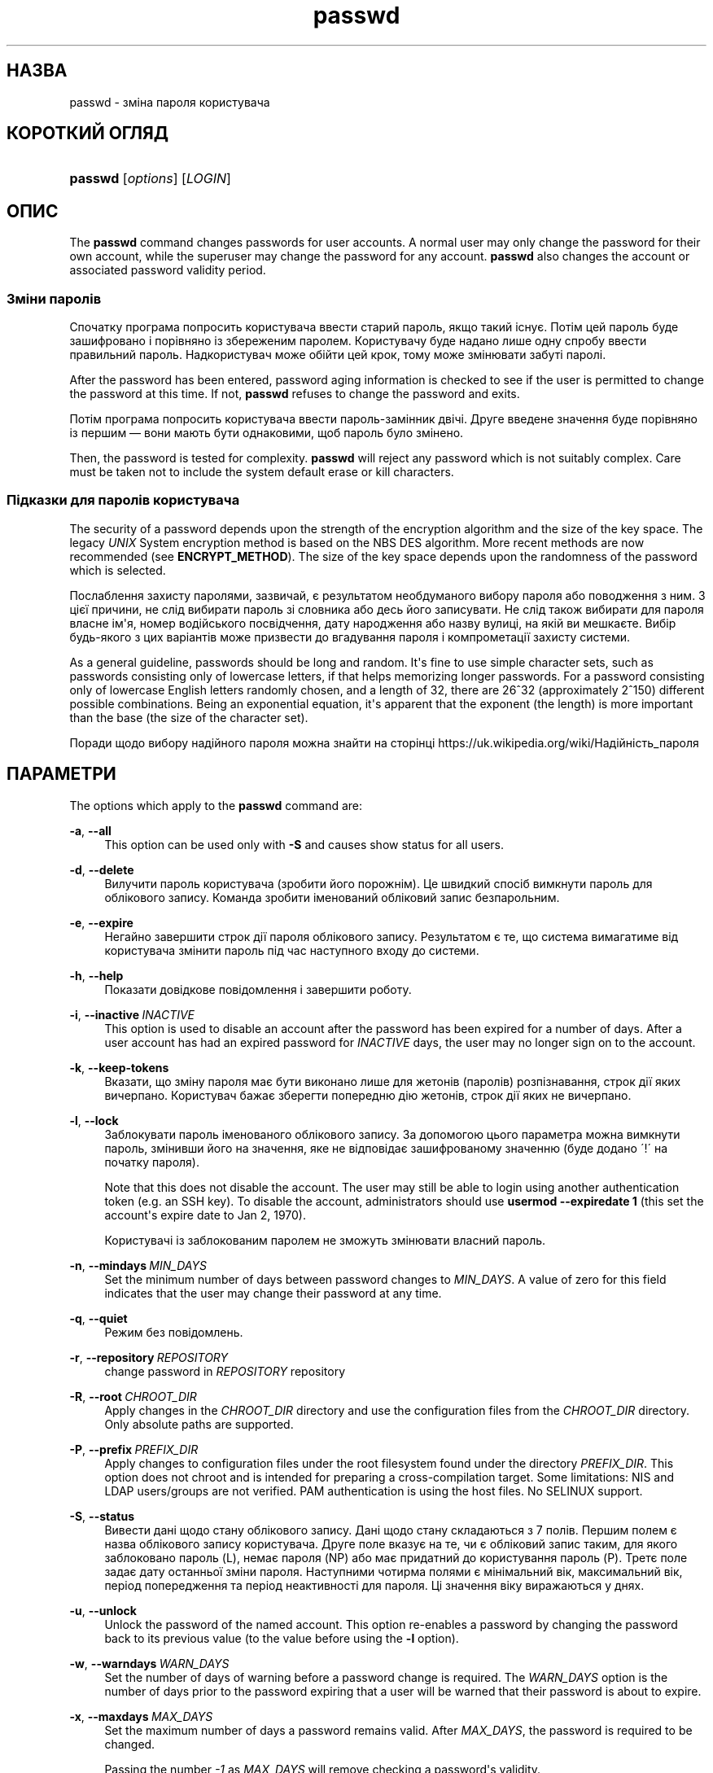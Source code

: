 '\" t
.\"     Title: passwd
.\"    Author: Julianne Frances Haugh
.\" Generator: DocBook XSL Stylesheets vsnapshot <http://docbook.sf.net/>
.\"      Date: 18/06/2024
.\"    Manual: User Commands
.\"    Source: shadow-utils 4.16.0
.\"  Language: Ukrainian
.\"
.TH "passwd" "1" "18/06/2024" "shadow\-utils 4\&.16\&.0" "User Commands"
.\" -----------------------------------------------------------------
.\" * Define some portability stuff
.\" -----------------------------------------------------------------
.\" ~~~~~~~~~~~~~~~~~~~~~~~~~~~~~~~~~~~~~~~~~~~~~~~~~~~~~~~~~~~~~~~~~
.\" http://bugs.debian.org/507673
.\" http://lists.gnu.org/archive/html/groff/2009-02/msg00013.html
.\" ~~~~~~~~~~~~~~~~~~~~~~~~~~~~~~~~~~~~~~~~~~~~~~~~~~~~~~~~~~~~~~~~~
.ie \n(.g .ds Aq \(aq
.el       .ds Aq '
.\" -----------------------------------------------------------------
.\" * set default formatting
.\" -----------------------------------------------------------------
.\" disable hyphenation
.nh
.\" disable justification (adjust text to left margin only)
.ad l
.\" -----------------------------------------------------------------
.\" * MAIN CONTENT STARTS HERE *
.\" -----------------------------------------------------------------
.SH "НАЗВА"
passwd \- зміна пароля користувача
.SH "КОРОТКИЙ ОГЛЯД"
.HP \w'\fBpasswd\fR\ 'u
\fBpasswd\fR [\fIoptions\fR] [\fILOGIN\fR]
.SH "ОПИС"
.PP
The
\fBpasswd\fR
command changes passwords for user accounts\&. A normal user may only change the password for their own account, while the superuser may change the password for any account\&.
\fBpasswd\fR
also changes the account or associated password validity period\&.
.SS "Зміни паролів"
.PP
Спочатку програма попросить користувача ввести старий пароль, якщо такий існує\&. Потім цей пароль буде зашифровано і порівняно із збереженим паролем\&. Користувачу буде надано лише одну спробу ввести правильний пароль\&. Надкористувач може обійти цей крок, тому може змінювати забуті паролі\&.
.PP
After the password has been entered, password aging information is checked to see if the user is permitted to change the password at this time\&. If not,
\fBpasswd\fR
refuses to change the password and exits\&.
.PP
Потім програма попросить користувача ввести пароль\-замінник двічі\&. Друге введене значення буде порівняно із першим \(em вони мають бути однаковими, щоб пароль було змінено\&.
.PP
Then, the password is tested for complexity\&.
\fBpasswd\fR
will reject any password which is not suitably complex\&. Care must be taken not to include the system default erase or kill characters\&.
.SS "Підказки для паролів користувача"
.PP
The security of a password depends upon the strength of the encryption algorithm and the size of the key space\&. The legacy
\fIUNIX\fR
System encryption method is based on the NBS DES algorithm\&. More recent methods are now recommended (see
\fBENCRYPT_METHOD\fR)\&. The size of the key space depends upon the randomness of the password which is selected\&.
.PP
Послаблення захисту паролями, зазвичай, є результатом необдуманого вибору пароля або поводження з ним\&. З цієї причини, не слід вибирати пароль зі словника або десь його записувати\&. Не слід також вибирати для пароля власне ім\*(Aqя, номер водійського посвідчення, дату народження або назву вулиці, на якій ви мешкаєте\&. Вибір будь\-якого з цих варіантів може призвести до вгадування пароля і компрометації захисту системи\&.
.PP
As a general guideline, passwords should be long and random\&. It\*(Aqs fine to use simple character sets, such as passwords consisting only of lowercase letters, if that helps memorizing longer passwords\&. For a password consisting only of lowercase English letters randomly chosen, and a length of 32, there are 26^32 (approximately 2^150) different possible combinations\&. Being an exponential equation, it\*(Aqs apparent that the exponent (the length) is more important than the base (the size of the character set)\&.
.PP
Поради щодо вибору надійного пароля можна знайти на сторінці https://uk\&.wikipedia\&.org/wiki/Надійність_пароля
.SH "ПАРАМЕТРИ"
.PP
The options which apply to the
\fBpasswd\fR
command are:
.PP
\fB\-a\fR, \fB\-\-all\fR
.RS 4
This option can be used only with
\fB\-S\fR
and causes show status for all users\&.
.RE
.PP
\fB\-d\fR, \fB\-\-delete\fR
.RS 4
Вилучити пароль користувача (зробити його порожнім)\&. Це швидкий спосіб вимкнути пароль для облікового запису\&. Команда зробити іменований обліковий запис безпарольним\&.
.RE
.PP
\fB\-e\fR, \fB\-\-expire\fR
.RS 4
Негайно завершити строк дії пароля облікового запису\&. Результатом є те, що система вимагатиме від користувача змінити пароль під час наступного входу до системи\&.
.RE
.PP
\fB\-h\fR, \fB\-\-help\fR
.RS 4
Показати довідкове повідомлення і завершити роботу\&.
.RE
.PP
\fB\-i\fR, \fB\-\-inactive\fR\ \&\fIINACTIVE\fR
.RS 4
This option is used to disable an account after the password has been expired for a number of days\&. After a user account has had an expired password for
\fIINACTIVE\fR
days, the user may no longer sign on to the account\&.
.RE
.PP
\fB\-k\fR, \fB\-\-keep\-tokens\fR
.RS 4
Вказати, що зміну пароля має бути виконано лише для жетонів (паролів) розпізнавання, строк дії яких вичерпано\&. Користувач бажає зберегти попередню дію жетонів, строк дії яких не вичерпано\&.
.RE
.PP
\fB\-l\fR, \fB\-\-lock\fR
.RS 4
Заблокувати пароль іменованого облікового запису\&. За допомогою цього параметра можна вимкнути пароль, змінивши його на значення, яке не відповідає зашифрованому значенню (буде додано \(aa!\(aa на початку пароля)\&.
.sp
Note that this does not disable the account\&. The user may still be able to login using another authentication token (e\&.g\&. an SSH key)\&. To disable the account, administrators should use
\fBusermod \-\-expiredate 1\fR
(this set the account\*(Aqs expire date to Jan 2, 1970)\&.
.sp
Користувачі із заблокованим паролем не зможуть змінювати власний пароль\&.
.RE
.PP
\fB\-n\fR, \fB\-\-mindays\fR\ \&\fIMIN_DAYS\fR
.RS 4
Set the minimum number of days between password changes to
\fIMIN_DAYS\fR\&. A value of zero for this field indicates that the user may change their password at any time\&.
.RE
.PP
\fB\-q\fR, \fB\-\-quiet\fR
.RS 4
Режим без повідомлень\&.
.RE
.PP
\fB\-r\fR, \fB\-\-repository\fR\ \&\fIREPOSITORY\fR
.RS 4
change password in
\fIREPOSITORY\fR
repository
.RE
.PP
\fB\-R\fR, \fB\-\-root\fR\ \&\fICHROOT_DIR\fR
.RS 4
Apply changes in the
\fICHROOT_DIR\fR
directory and use the configuration files from the
\fICHROOT_DIR\fR
directory\&. Only absolute paths are supported\&.
.RE
.PP
\fB\-P\fR, \fB\-\-prefix\fR\ \&\fIPREFIX_DIR\fR
.RS 4
Apply changes to configuration files under the root filesystem found under the directory
\fIPREFIX_DIR\fR\&. This option does not chroot and is intended for preparing a cross\-compilation target\&. Some limitations: NIS and LDAP users/groups are not verified\&. PAM authentication is using the host files\&. No SELINUX support\&.
.RE
.PP
\fB\-S\fR, \fB\-\-status\fR
.RS 4
Вивести дані щодо стану облікового запису\&. Дані щодо стану складаються з 7 полів\&. Першим полем є назва облікового запису користувача\&. Друге поле вказує на те, чи є обліковий запис таким, для якого заблоковано пароль (L), немає пароля (NP) або має придатний до користування пароль (P)\&. Третє поле задає дату останньої зміни пароля\&. Наступними чотирма полями є мінімальний вік, максимальний вік, період попередження та період неактивності для пароля\&. Ці значення віку виражаються у днях\&.
.RE
.PP
\fB\-u\fR, \fB\-\-unlock\fR
.RS 4
Unlock the password of the named account\&. This option re\-enables a password by changing the password back to its previous value (to the value before using the
\fB\-l\fR
option)\&.
.RE
.PP
\fB\-w\fR, \fB\-\-warndays\fR\ \&\fIWARN_DAYS\fR
.RS 4
Set the number of days of warning before a password change is required\&. The
\fIWARN_DAYS\fR
option is the number of days prior to the password expiring that a user will be warned that their password is about to expire\&.
.RE
.PP
\fB\-x\fR, \fB\-\-maxdays\fR\ \&\fIMAX_DAYS\fR
.RS 4
Set the maximum number of days a password remains valid\&. After
\fIMAX_DAYS\fR, the password is required to be changed\&.
.sp
Passing the number
\fI\-1\fR
as
\fIMAX_DAYS\fR
will remove checking a password\*(Aqs validity\&.
.RE
.PP
\fB\-s\fR, \fB\-\-stdin\fR
.RS 4
This option is used to indicate that passwd should read the new password from standard input, which can be a pipe\&.
.RE
.SH "ЗАСТЕРЕЖЕННЯ"
.PP
Перевірка складності пароля може бути різною у різних системах\&. Система вимагатиме вибрати пароль, який буде достатньо складним на думку її розробників\&.
.PP
Можливо, користувачі не зможуть змінити свій пароль у системі, якщо увімкнено NIS, і користувачі не увійшли до сервера NIS\&.
.SH "НАЛАШТУВАННЯ"
.PP
The following configuration variables in
/etc/login\&.defs
change the behavior of this tool:
.SH "ФАЙЛИ"
.PP
/etc/passwd
.RS 4
Відомості щодо облікових записів користувача\&.
.RE
.PP
/etc/shadow
.RS 4
Відомості щодо захищених облікових записів користувачів\&.
.RE
.PP
/etc/login\&.defs
.RS 4
Налаштування комплексу для роботи з прихованими паролями\&.
.RE
.SH "ЗНАЧЕННЯ ВИХОДУ"
.PP
The
\fBpasswd\fR
command exits with the following values:
.PP
\fI0\fR
.RS 4
success
.RE
.PP
\fI1\fR
.RS 4
permission denied
.RE
.PP
\fI2\fR
.RS 4
invalid combination of options
.RE
.PP
\fI3\fR
.RS 4
unexpected failure, nothing done
.RE
.PP
\fI4\fR
.RS 4
unexpected failure,
passwd
file missing
.RE
.PP
\fI5\fR
.RS 4
passwd
file busy, try again
.RE
.PP
\fI6\fR
.RS 4
invalid argument to option
.RE
.SH "ДИВ\&. ТАКОЖ"
.PP
\fBchpasswd\fR(8),
\fBmakepasswd\fR(1),
\fBpasswd\fR(5),
\fBshadow\fR(5),
\fBlogin.defs\fR(5),
\fBusermod\fR(8)\&.
.PP
The following web page comically (yet correctly) compares the strength of two different methods for choosing a password: "https://xkcd\&.com/936/"
